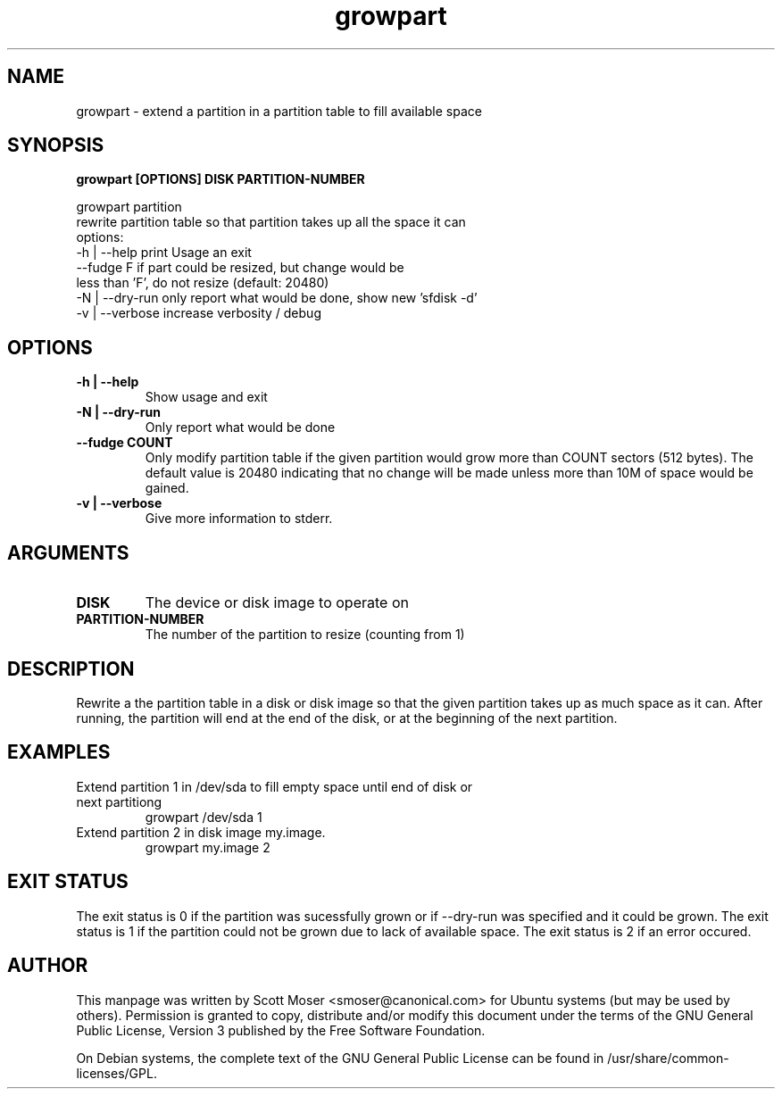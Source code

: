 .TH growpart 1 "25 Feb 2011" cloud\-utils "cloud\-utils"
.SH NAME
growpart \- extend a partition in a partition table to fill available space

.SH SYNOPSIS
.BI "growpart [OPTIONS] DISK PARTITION\-NUMBER"

growpart partition
   rewrite partition table so that partition takes up all the space it can
   options:
    -h | --help      print Usage an exit
         --fudge F   if part could be resized, but change would be
                     less than 'F', do not resize (default: 20480)
    -N | --dry-run   only report what would be done, show new 'sfdisk -d'
    -v | --verbose   increase verbosity / debug

.SH OPTIONS
.TP
.B -h | --help
Show usage and exit
.TP
.B -N | --dry-run
Only report what would be done
.TP
.B      --fudge COUNT
Only modify partition table if the given partition would grow more than COUNT sectors (512 bytes).  The default value is 20480 indicating that no change will be made unless more than 10M of space would be gained.
.TP
.B -v | --verbose
Give more information to stderr.

.SH ARGUMENTS
.TP
.B DISK
The device or disk image to operate on
.TP
.B PARTITION\-NUMBER
The number of the partition to resize (counting from 1)

.SH DESCRIPTION
Rewrite a the partition table in a disk or disk image so that the given partition takes up as much space as it can.  After running, the partition will end at the end of the disk, or at the beginning of the next partition.

.SH EXAMPLES
.TP
Extend partition 1 in /dev/sda to fill empty space until end of disk or next partitiong
   growpart /dev/sda 1
.TP
Extend partition 2 in disk image my.image.
   growpart my.image 2

.SH EXIT STATUS
The exit status is 0 if the partition was sucessfully grown or if --dry-run was specified and it could be grown. The exit status is 1 if the partition could not be grown due to lack of available space. The exit status is 2 if an error occured.


.SH AUTHOR
This manpage was written by Scott Moser <smoser@canonical.com> for Ubuntu systems (but may be used by others).  Permission is granted to copy, distribute and/or modify this document under the terms of the GNU General Public License, Version 3 published by the Free Software Foundation.

On Debian systems, the complete text of the GNU General Public License can be found in /usr/share/common-licenses/GPL.
